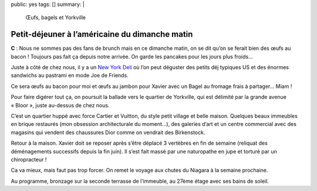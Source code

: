 public: yes
tags: []
summary: |
    Œufs, bagels et Yorkville

Petit-déjeuner à l’américaine du dimanche matin
===============================================

**C** : Nous ne sommes pas des fans de brunch mais en ce dimanche matin, on se
dit qu’on se ferait bien des œufs au bacon ! Toujours pas fait ça depuis notre
arrivée. On garde les pancakes pour les jours plus froids…

Juste à côté de chez nous, il y a un `New York Deli`_ où l’on peut déguster des
petits déj typiques US et des énormes sandwichs au pastrami en mode Joe de
Friends.

Ce sera œufs au bacon pour moi et œufs au jambon pour Xavier avec un Bagel
au fromage frais à partager… Miam !

Pour faire digérer tout ça, on poursuit la ballade vers le quartier de
Yorkville, qui est délimité par la grande avenue « Bloor », juste au-dessus de
chez nous.

C’est un quartier huppé avec force Cartier et Vuitton, du style petit village et
belle maison. Quelques beaux immeubles en brique restaurés (mon obsession
architecturale du moment…), des galeries d’art et un centre commercial avec des
magasins qui vendent des chaussures Dior comme on vendrait des Birkenstock.

Retour à la maison. Xavier doit se reposer après s’être déplacé 3 vertèbres en
fin de semaine (reliquat des déménagements successifs depuis la fin juin). Il
s’est fait massé par une naturopathe en jupe et torturé par un chiropracteur !

Ca va mieux, mais faut pas trop forcer. On remet le voyage aux chutes du Niagara
à la semaine prochaine.

Au programme, bronzage sur la seconde terrasse de l’immeuble, au 27ème étage
avec ses bains de soleil.

.. _New York Deli: http://4sq.com/NZXbua

